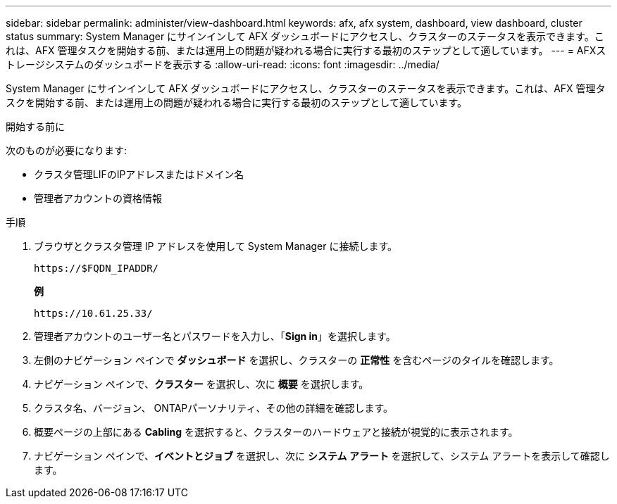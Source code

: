 ---
sidebar: sidebar 
permalink: administer/view-dashboard.html 
keywords: afx, afx system, dashboard, view dashboard, cluster status 
summary: System Manager にサインインして AFX ダッシュボードにアクセスし、クラスターのステータスを表示できます。これは、AFX 管理タスクを開始する前、または運用上の問題が疑われる場合に実行する最初のステップとして適しています。 
---
= AFXストレージシステムのダッシュボードを表示する
:allow-uri-read: 
:icons: font
:imagesdir: ../media/


[role="lead"]
System Manager にサインインして AFX ダッシュボードにアクセスし、クラスターのステータスを表示できます。これは、AFX 管理タスクを開始する前、または運用上の問題が疑われる場合に実行する最初のステップとして適しています。

.開始する前に
次のものが必要になります:

* クラスタ管理LIFのIPアドレスまたはドメイン名
* 管理者アカウントの資格情報


.手順
. ブラウザとクラスタ管理 IP アドレスを使用して System Manager に接続します。
+
`\https://$FQDN_IPADDR/`

+
*例*

+
`\https://10.61.25.33/`

. 管理者アカウントのユーザー名とパスワードを入力し、「*Sign in*」を選択します。
. 左側のナビゲーション ペインで *ダッシュボード* を選択し、クラスターの *正常性* を含むページのタイルを確認します。
. ナビゲーション ペインで、*クラスター* を選択し、次に *概要* を選択します。
. クラスタ名、バージョン、 ONTAPパーソナリティ、その他の詳細を確認します。
. 概要ページの上部にある *Cabling* を選択すると、クラスターのハードウェアと接続が視覚的に表示されます。
. ナビゲーション ペインで、*イベントとジョブ* を選択し、次に *システム アラート* を選択して、システム アラートを表示して確認します。

